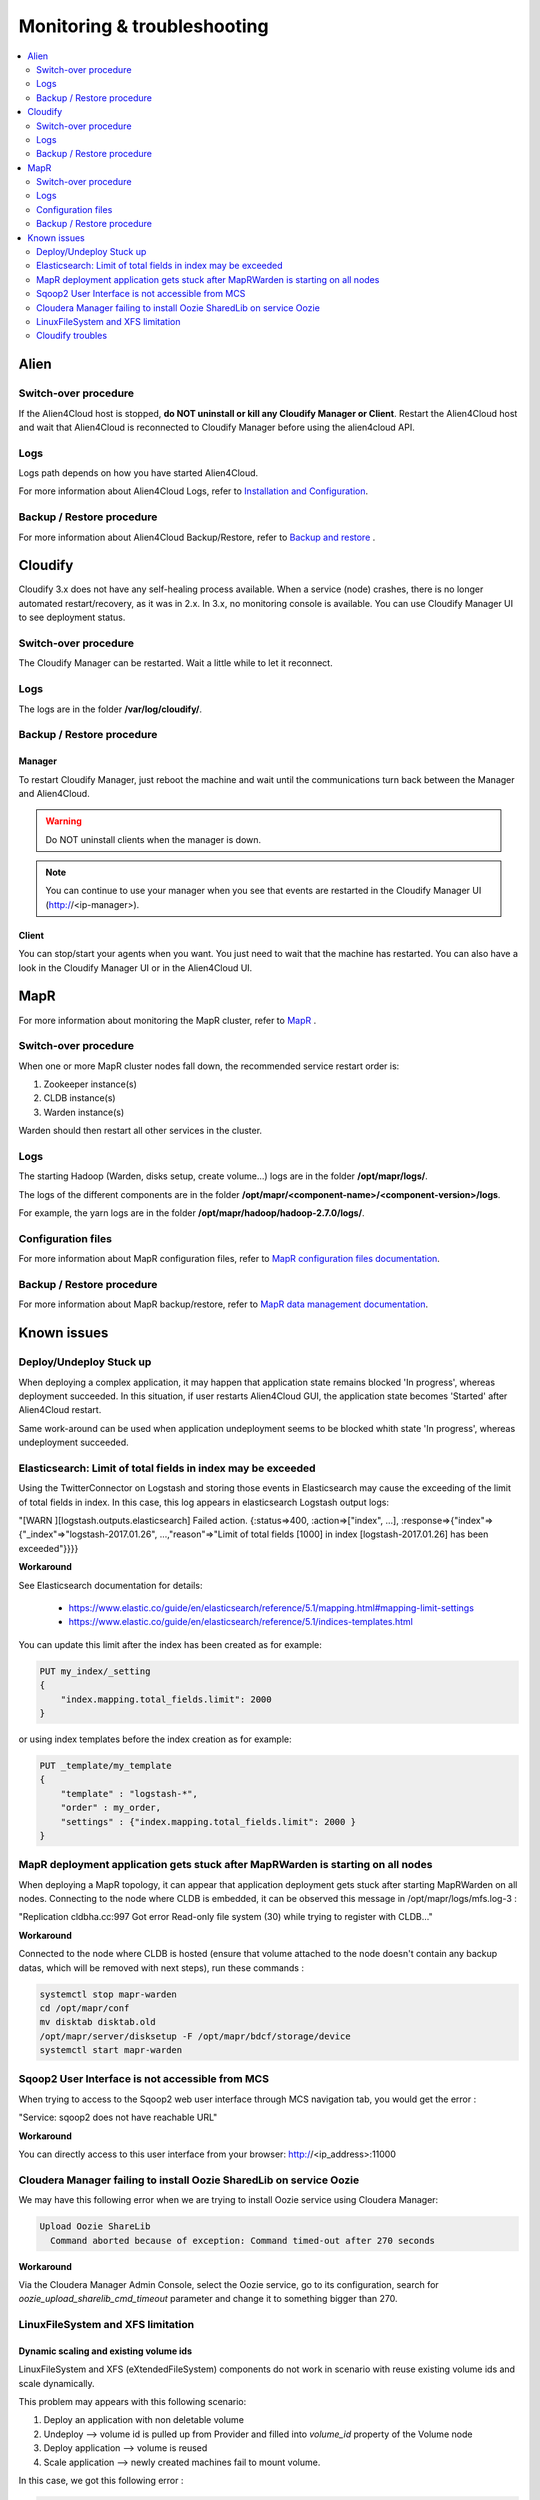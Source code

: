 ****************************
Monitoring & troubleshooting
****************************

.. contents::
	:local:
	:depth: 2
    
	
Alien
=====

Switch-over procedure
---------------------

If the Alien4Cloud host is stopped, **do NOT uninstall or kill any Cloudify Manager or Client**. 
Restart the Alien4Cloud host and wait that Alien4Cloud is reconnected to Cloudify Manager before using the alien4cloud API. 

Logs
----

Logs path depends on how you have started Alien4Cloud.

For more information about Alien4Cloud Logs, refer to `Installation and Configuration`_.

.. _`Installation and Configuration`: http://alien4cloud.github.io/#/documentation/1.1.0/admin_guide/installation_configuration.html

Backup / Restore procedure
--------------------------

For more information about Alien4Cloud Backup/Restore, refer to `Backup and restore`_ .

.. _`Backup and restore`: http://alien4cloud.github.io/#/documentation/1.1.0/admin_guide/backup_restore.html

Cloudify
========

Cloudify 3.x does not have any self-healing process available. When a service (node) crashes, there is no longer automated restart/recovery, as it was in 2.x.
In 3.x, no monitoring console is available. You can use Cloudify Manager UI to see deployment status.


Switch-over procedure
---------------------

The Cloudify Manager can be restarted. Wait a little while to let it reconnect.


Logs
----

The logs are in the folder **/var/log/cloudify/**.


Backup / Restore procedure
--------------------------


Manager
^^^^^^^

To restart Cloudify Manager, just reboot the machine and wait until the communications turn back between the Manager and Alien4Cloud.

.. warning::

 Do NOT uninstall clients when the manager is down.

.. note::

 You can continue to use your manager when you see that events are restarted in the Cloudify Manager UI (http://<ip-manager>).

Client
^^^^^^

You can stop/start your agents when you want. You just need to wait that the machine has restarted. You can also have a look in the Cloudify Manager UI or in the Alien4Cloud UI.


MapR
====

.. _MapR: http://maprdocs.mapr.com/51/index.html#AdministratorGuide/Monitoring-the-Cluster.html

For more information about monitoring the MapR cluster, refer to MapR_ .

Switch-over procedure
---------------------

When one or more MapR cluster nodes fall down, the recommended service restart order is:

1. Zookeeper instance(s)
2. CLDB instance(s)
3. Warden instance(s)

Warden should then restart all other services in the cluster.

Logs
----

The starting Hadoop (Warden, disks setup, create volume...) logs are in the folder **/opt/mapr/logs/**.

The logs of the different components are in the folder **/opt/mapr/<component-name>/<component-version>/logs**.

For example, the yarn logs are in the folder **/opt/mapr/hadoop/hadoop-2.7.0/logs/**.

Configuration files
-------------------

.. _MapR configuration files documentation : http://maprdocs.mapr.com/51/index.html#ReferenceGuide/ConfigurationFiles.html

For more information about MapR configuration files, refer to `MapR configuration files documentation`_.


Backup / Restore procedure
--------------------------

.. _MapR data management documentation : http://maprdocs.mapr.com/51/index.html#AdministratorGuide/Data-Protection-YoucanuseMapRtoprote-d3e64.html

For more information about MapR backup/restore, refer to `MapR data management documentation`_.

Known issues
============

Deploy/Undeploy Stuck up
------------------------

When deploying a complex application, it may happen that application state remains blocked 'In progress', whereas deployment succeeded.
In this situation, if user restarts Alien4Cloud GUI, the application state becomes 'Started' after Alien4Cloud restart.

Same work-around can be used when application undeployment seems to be blocked whith state 'In progress', whereas undeployment succeeded.

Elasticsearch: Limit of total fields in index may be exceeded
-------------------------------------------------------------

Using the TwitterConnector on Logstash and storing those events in Elasticsearch may cause the exceeding of the limit of total fields in index.
In this case, this log appears in elasticsearch Logstash output logs:

"[WARN ][logstash.outputs.elasticsearch] Failed action. {:status=>400, :action=>["index", ...], :response=>{"index"=>{"_index"=>"logstash-2017.01.26", ...,"reason"=>"Limit of total fields [1000] in index [logstash-2017.01.26] has been exceeded"}}}}

**Workaround**

See Elasticsearch documentation for details:

  - https://www.elastic.co/guide/en/elasticsearch/reference/5.1/mapping.html#mapping-limit-settings
  - https://www.elastic.co/guide/en/elasticsearch/reference/5.1/indices-templates.html

You can update this limit after the index has been created as for example:

.. code-block:: none

  PUT my_index/_setting
  {
      "index.mapping.total_fields.limit": 2000
  }

or using index templates before the index creation as for example:

.. code-block:: none

  PUT _template/my_template
  {
      "template" : "logstash-*",
      "order" : my_order,
      "settings" : {"index.mapping.total_fields.limit": 2000 }
  }

MapR deployment application gets stuck after MapRWarden is starting on all nodes
--------------------------------------------------------------------------------

When deploying a MapR topology, it can appear that application deployment gets stuck after starting MapRWarden on all nodes.
Connecting to the node where CLDB is embedded, it can be observed this message in /opt/mapr/logs/mfs.log-3 :

"Replication cldbha.cc:997 Got error Read-only file system (30) while trying to register with CLDB..."

**Workaround**

Connected to the node where CLDB is hosted (ensure that volume attached to the node doesn't contain any backup datas, which will be removed with next steps), run these commands :

.. code-block:: bash

  systemctl stop mapr-warden
  cd /opt/mapr/conf
  mv disktab disktab.old
  /opt/mapr/server/disksetup -F /opt/mapr/bdcf/storage/device
  systemctl start mapr-warden

Sqoop2 User Interface is not accessible from MCS
------------------------------------------------

When trying to access to the Sqoop2 web user interface through MCS navigation tab, you would get the error :

"Service: sqoop2 does not have reachable URL"

**Workaround**

You can directly access to this user interface from your browser:   http://<ip_address>:11000

Cloudera Manager failing to install Oozie SharedLib on service Oozie
--------------------------------------------------------------------

We may have this following error when we are trying to install Oozie service using Cloudera Manager:

.. code-block:: none

  Upload Oozie ShareLib
    Command aborted because of exception: Command timed-out after 270 seconds

**Workaround**

Via the Cloudera Manager Admin Console, select the Oozie service, go to its configuration,
search for *oozie_upload_sharelib_cmd_timeout* parameter and change it to something bigger than 270.

LinuxFileSystem and XFS limitation
----------------------------------

Dynamic scaling and existing volume ids
^^^^^^^^^^^^^^^^^^^^^^^^^^^^^^^^^^^^^^^

LinuxFileSystem and XFS (eXtendedFileSystem) components do not work in scenario with reuse existing volume ids and scale dynamically.

This problem may appears with this following scenario:

#. Deploy an application with non deletable volume
#. Undeploy --> volume id is pulled up from Provider and filled into *volume_id* property of the Volume node
#. Deploy application --> volume is reused
#. Scale application --> newly created machines fail to mount volume.

In this case, we got this following error :

.. code-block:: none

  error output mount: special device /dev/vdb1 does not exist

**Workaround**

Do not reuse existing volume by unsetting the *volume_id* property of the Volume node before deploy again an application if you want to be able to scale dynamically the application.

Block storage device property issue on Openstack
^^^^^^^^^^^^^^^^^^^^^^^^^^^^^^^^^^^^^^^^^^^^^^^^

The Alien4Cloud block storage implementation on Openstack Cloud won't always respect the 'device' property of this component. A bug in certain versions of the virtualization API KVM doesn't
allow to customise this property. Devices will be always accessible as /dev/vdX on the virtual machine, where X will be assigned in alphabetical order.

Nevertheless, if the property named 'device' of block storage component doesn't correspond to the one KVM will define, the LinuxFileSystem and XFS components
won't be able to format this block storage and the BDCF application will fail to deploy.

**Workaround**

The 'device' property of block storage component must always be checked, almost when more than one block storage is attached to a compute in Alien4Cloud and one of filesystem
components is also used in the topology. This one of the first attached block storage must be /dev/vda, the second /dev/vdb, the third /dev/vdc, etc...

Cloudify troubles
-----------------

Using Cloudify, you might encounter these types of errors for which there is no bypass and block or failed your A4C's deployment application.

1. **Timeout reaching in starting Celery worker on deployed compute nodes.**

   Typical error into cloudify's logs :

"Task failed 'cloudify_agent.operations.install_plugins' -> Worker celery@Client_95845 appears to be dead"

2. **Diamond is used by Cloudify to monitor deployed clusters. Configuration of this tool require it to be restarted during deployment.**

   Typical error into cloudify's logs :

"Workflow failed    'a4c_install' workflow execution failed: RuntimeError: Workflow failed: Task failed 'diamond_agent.tasks.add_collectors' -> NonRecoverableError("Diamond couldn't be killed",)"

3. **On very slow platform, workflow deployment failed to start Riemann task.**

   Typical error into cloudify's logs :

"create_deployment_environment' workflow execution failed: RuntimeError: Workflow failed: Task failed 'riemann_controller.tasks.create' -> Riemann core has not started in 30 seconds.
tail -n 100 /tmp/riemann.log:
Failed extracting log: Command 'tail -n 100 /tmp/riemann.log' returned non-zero exit status 1"
